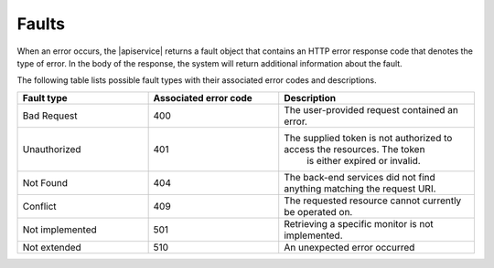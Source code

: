 .. _faults:

======
Faults
======

When an error occurs, the |apiservice| returns a fault object that contains an
HTTP error response code that denotes the type of error. In the body of the
response, the system will return additional information about the fault.

The following table lists possible fault types with their associated error codes and
descriptions.

.. list-table::
   :widths: 20 20 30
   :header-rows: 1

   * - Fault type
     - Associated error code
     - Description
   * - Bad Request
     - 400
     - The user-provided request contained an error.
   * - Unauthorized
     - 401
     - The supplied token is not authorized to access the resources. The token
        is either expired or invalid.
   * - Not Found
     - 404
     - The back-end services did not find anything matching the request URI.
   * - Conflict
     - 409
     - The requested resource cannot currently be operated on.
   * - Not implemented
     - 501
     - Retrieving a specific monitor is not implemented.
   * - Not extended
     - 510
     - An unexpected error occurred
